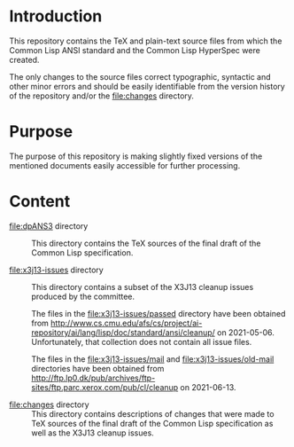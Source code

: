 * Introduction

  This repository contains the TeX and plain-text source files from
  which the Common Lisp ANSI standard and the Common Lisp HyperSpec
  were created.

  The only changes to the source files correct typographic, syntactic
  and other minor errors and should be easily identifiable from the
  version history of the repository and/or the file:changes directory.

* Purpose

  The purpose of this repository is making slightly fixed versions of
  the mentioned documents easily accessible for further processing.

* Content

  + file:dpANS3 directory ::

       This directory contains the TeX sources of the final draft of
       the Common Lisp specification.

  + file:x3j13-issues directory ::

       This directory contains a subset of the X3J13 cleanup issues
       produced by the committee.

       The files in the file:x3j13-issues/passed directory have
       been obtained from
       http://www.cs.cmu.edu/afs/cs/project/ai-repository/ai/lang/lisp/doc/standard/ansi/cleanup/
       on 2021-05-06. Unfortunately, that collection does not contain
       all issue files.

       The files in the file:x3j13-issues/mail and
       file:x3j13-issues/old-mail directories have been obtained from
       http://ftp.lp0.dk/pub/archives/ftp-sites/ftp.parc.xerox.com/pub/cl/cleanup
       on 2021-06-13.

  + file:changes directory ::

       This directory contains descriptions of changes that were made
       to TeX sources of the final draft of the Common Lisp
       specification as well as the X3J13 cleanup issues.

